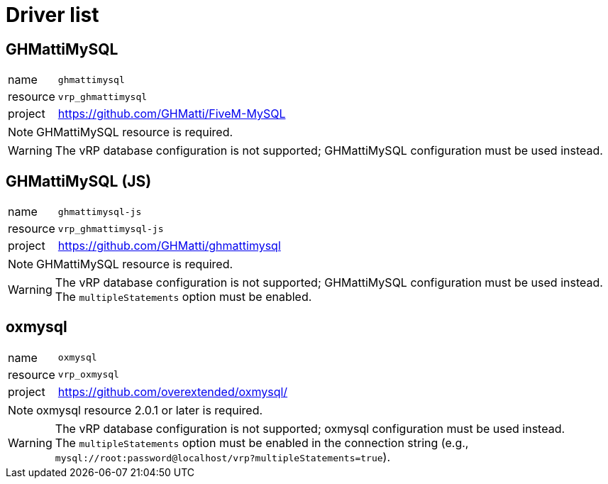 ifdef::env-github[]
:tip-caption: :bulb:
:note-caption: :information_source:
:important-caption: :heavy_exclamation_mark:
:caution-caption: :fire:
:warning-caption: :warning:
endif::[]

= Driver list

== GHMattiMySQL

[horizontal]
name:: `ghmattimysql`
resource:: `vrp_ghmattimysql`
project:: https://github.com/GHMatti/FiveM-MySQL

NOTE: GHMattiMySQL resource is required.

WARNING: The vRP database configuration is not supported; GHMattiMySQL configuration must be used instead.

== GHMattiMySQL (JS)

[horizontal]
name:: `ghmattimysql-js`
resource:: `vrp_ghmattimysql-js`
project:: https://github.com/GHMatti/ghmattimysql

NOTE: GHMattiMySQL resource is required.

[WARNING]
The vRP database configuration is not supported; GHMattiMySQL configuration must be used instead. +
The `multipleStatements` option must be enabled.

== oxmysql

[horizontal]
name:: `oxmysql`
resource:: `vrp_oxmysql`
project:: https://github.com/overextended/oxmysql/

NOTE: oxmysql resource 2.0.1 or later is required.

[WARNING]
The vRP database configuration is not supported; oxmysql configuration must be used instead. +
The `multipleStatements` option must be enabled in the connection string (e.g., `mysql://root:password@localhost/vrp?multipleStatements=true`).
